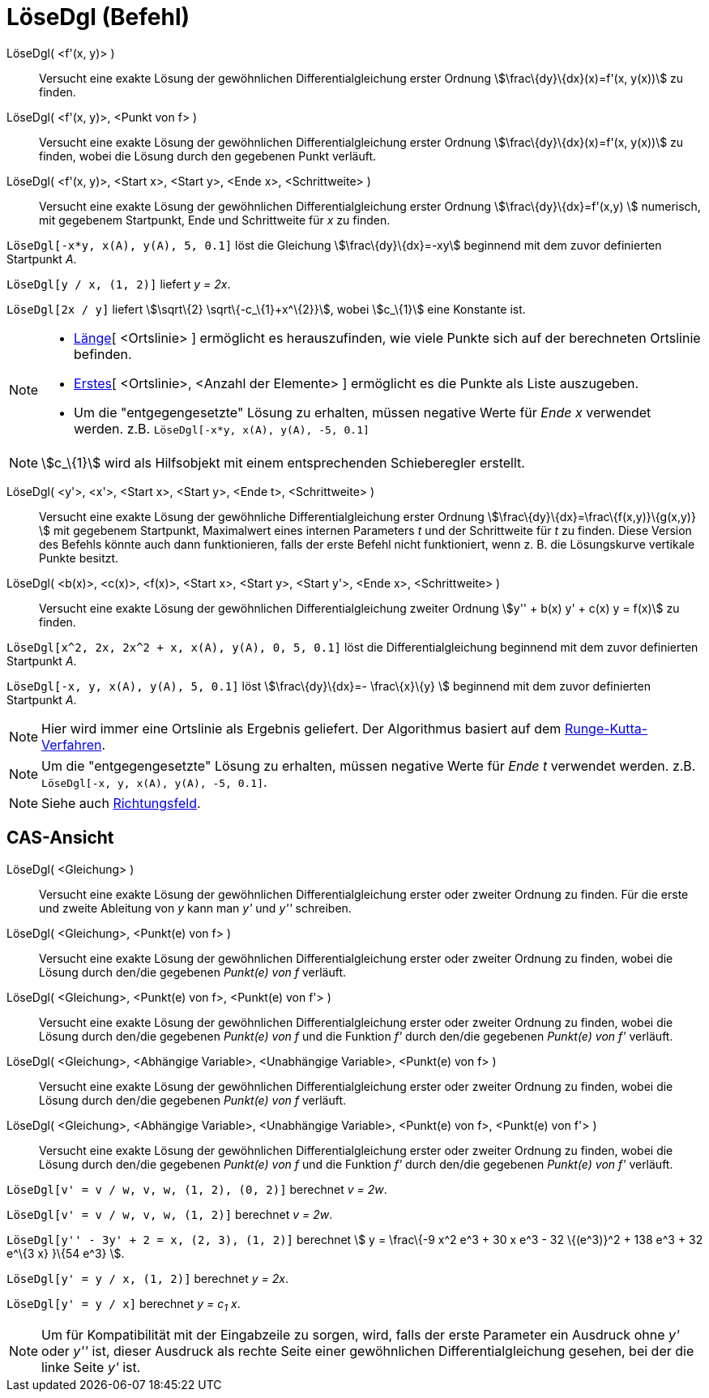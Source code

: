 = LöseDgl (Befehl)
:page-en: commands/SolveODE
ifdef::env-github[:imagesdir: /de/modules/ROOT/assets/images]

LöseDgl( <f'(x, y)> )::
  Versucht eine exakte Lösung der gewöhnlichen Differentialgleichung erster Ordnung stem:[\frac\{dy}\{dx}(x)=f'(x,
  y(x))] zu finden.
LöseDgl( <f'(x, y)>, <Punkt von f> )::
  Versucht eine exakte Lösung der gewöhnlichen Differentialgleichung erster Ordnung stem:[\frac\{dy}\{dx}(x)=f'(x,
  y(x))] zu finden, wobei die Lösung durch den gegebenen Punkt verläuft.
LöseDgl( <f'(x, y)>, <Start x>, <Start y>, <Ende x>, <Schrittweite> )::
  Versucht eine exakte Lösung der gewöhnlichen Differentialgleichung erster Ordnung stem:[\frac\{dy}\{dx}=f'(x,y) ]
  numerisch, mit gegebenem Startpunkt, Ende und Schrittweite für _x_ zu finden.

[EXAMPLE]
====

`++LöseDgl[-x*y, x(A), y(A), 5, 0.1]++` löst die Gleichung stem:[\frac\{dy}\{dx}=-xy] beginnend mit dem zuvor
definierten Startpunkt _A_.

====

[EXAMPLE]
====

`++LöseDgl[y / x, (1, 2)]++` liefert _y = 2x_.

====

[EXAMPLE]
====

`++LöseDgl[2x / y]++` liefert stem:[\sqrt\{2} \sqrt\{-c_\{1}+x^\{2}}], wobei stem:[c_\{1}] eine Konstante ist.

====

[NOTE]
====

* xref:/commands/Länge.adoc[Länge][ <Ortslinie> ] ermöglicht es herauszufinden, wie viele Punkte sich auf der
berechneten Ortslinie befinden.
* xref:/commands/Erstes.adoc[Erstes][ <Ortslinie>, <Anzahl der Elemente> ] ermöglicht es die Punkte als Liste
auszugeben.
* Um die "entgegengesetzte" Lösung zu erhalten, müssen negative Werte für _Ende x_ verwendet werden. z.B.
`++LöseDgl[-x*y, x(A), y(A), -5, 0.1]++`

====

[NOTE]
====

stem:[c_\{1}] wird als Hilfsobjekt mit einem entsprechenden Schieberegler erstellt.

====

LöseDgl( <y'>, <x'>, <Start x>, <Start y>, <Ende t>, <Schrittweite> )::
  Versucht eine exakte Lösung der gewöhnliche Differentialgleichung erster Ordnung
  stem:[\frac\{dy}\{dx}=\frac\{f(x,y)}\{g(x,y)} ] mit gegebenem Startpunkt, Maximalwert eines internen Parameters _t_
  und der Schrittweite für _t_ zu finden. Diese Version des Befehls könnte auch dann funktionieren, falls der erste
  Befehl nicht funktioniert, wenn z. B. die Lösungskurve vertikale Punkte besitzt.
LöseDgl( <b(x)>, <c(x)>, <f(x)>, <Start x>, <Start y>, <Start y'>, <Ende x>, <Schrittweite> )::
  Versucht eine exakte Lösung der gewöhnlichen Differentialgleichung zweiter Ordnung stem:[y'' + b(x) y' + c(x) y =
  f(x)] zu finden.

[EXAMPLE]
====

`++LöseDgl[x^2, 2x, 2x^2 + x, x(A), y(A), 0, 5, 0.1]++` löst die Differentialgleichung beginnend mit dem zuvor
definierten Startpunkt _A_.

====

[EXAMPLE]
====

`++LöseDgl[-x, y, x(A), y(A), 5, 0.1]++` löst stem:[\frac\{dy}\{dx}=- \frac\{x}\{y} ] beginnend mit dem zuvor
definierten Startpunkt _A_.

====

[NOTE]
====

Hier wird immer eine Ortslinie als Ergebnis geliefert. Der Algorithmus basiert auf dem
https://en.wikipedia.org/wiki/de:Runge-Kutta-Verfahren[Runge-Kutta-Verfahren].

====

[NOTE]
====

Um die "entgegengesetzte" Lösung zu erhalten, müssen negative Werte für _Ende t_ verwendet werden. z.B.
`++LöseDgl[-x, y, x(A), y(A), -5, 0.1]++`.

====

[NOTE]
====

Siehe auch xref:/commands/Richtungsfeld.adoc[Richtungsfeld].

====

== CAS-Ansicht

LöseDgl( <Gleichung> )::
  Versucht eine exakte Lösung der gewöhnlichen Differentialgleichung erster oder zweiter Ordnung zu finden. Für die
  erste und zweite Ableitung von _y_ kann man _y'_ und _y''_ schreiben.
LöseDgl( <Gleichung>, <Punkt(e) von f> )::
  Versucht eine exakte Lösung der gewöhnlichen Differentialgleichung erster oder zweiter Ordnung zu finden, wobei die
  Lösung durch den/die gegebenen _Punkt(e) von f_ verläuft.
LöseDgl( <Gleichung>, <Punkt(e) von f>, <Punkt(e) von f'> )::
  Versucht eine exakte Lösung der gewöhnlichen Differentialgleichung erster oder zweiter Ordnung zu finden, wobei die
  Lösung durch den/die gegebenen _Punkt(e) von f_ und die Funktion _f'_ durch den/die gegebenen _Punkt(e) von f'_
  verläuft.
LöseDgl( <Gleichung>, <Abhängige Variable>, <Unabhängige Variable>, <Punkt(e) von f> )::
  Versucht eine exakte Lösung der gewöhnlichen Differentialgleichung erster oder zweiter Ordnung zu finden, wobei die
  Lösung durch den/die gegebenen _Punkt(e) von f_ verläuft.
LöseDgl( <Gleichung>, <Abhängige Variable>, <Unabhängige Variable>, <Punkt(e) von f>, <Punkt(e) von f'> )::
  Versucht eine exakte Lösung der gewöhnlichen Differentialgleichung erster oder zweiter Ordnung zu finden, wobei die
  Lösung durch den/die gegebenen _Punkt(e) von f_ und die Funktion _f'_ durch den/die gegebenen _Punkt(e) von f'_
  verläuft.

[EXAMPLE]
====

`++LöseDgl[v' = v / w, v,  w, (1, 2), (0, 2)]++` berechnet _v = 2w_.

====

[EXAMPLE]
====

`++LöseDgl[v' = v / w, v,  w, (1, 2)]++` berechnet _v = 2w_.

====

[EXAMPLE]
====

`++LöseDgl[y'' - 3y' + 2 = x, (2, 3), (1, 2)]++` berechnet stem:[ y = \frac\{-9 x^2 e^3 + 30 x e^3 - 32 \{(e^3)}^2 + 138
e^3 + 32 e^\{3 x} }\{54 e^3} ].

====

[EXAMPLE]
====

`++LöseDgl[y' = y / x, (1, 2)]++` berechnet _y = 2x_.

====

[EXAMPLE]
====

`++LöseDgl[y' = y / x]++` berechnet _y = c~1~ x_.

====

[NOTE]
====

Um für Kompatibilität mit der Eingabzeile zu sorgen, wird, falls der erste Parameter ein Ausdruck ohne _y'_ oder _y''_
ist, dieser Ausdruck als rechte Seite einer gewöhnlichen Differentialgleichung gesehen, bei der die linke Seite _y'_
ist.

====
